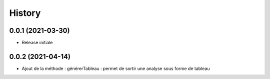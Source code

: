=======
History
=======

0.0.1 (2021-03-30)
------------------

* Release initiale

0.0.2 (2021-04-14)
------------------

* Ajout de la méthode : générerTableau : permet de sortir une analyse sous forme de tableau